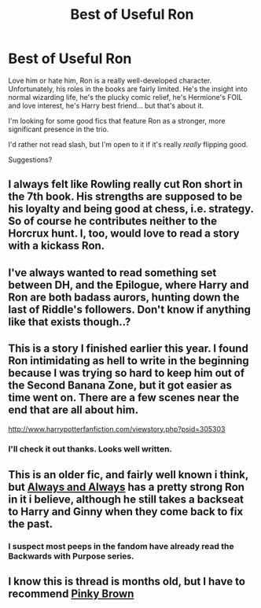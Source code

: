 #+TITLE: Best of Useful Ron

* Best of Useful Ron
:PROPERTIES:
:Author: jiltedtemplar
:Score: 14
:DateUnix: 1352757584.0
:DateShort: 2012-Nov-13
:END:
Love him or hate him, Ron is a really well-developed character. Unfortunately, his roles in the books are fairly limited. He's the insight into normal wizarding life, he's the plucky comic relief, he's Hermione's FOIL and love interest, he's Harry best friend... but that's about it.

I'm looking for some good fics that feature Ron as a stronger, more significant presence in the trio.

I'd rather not read slash, but I'm open to it if it's really /really/ flipping good.

Suggestions?


** I always felt like Rowling really cut Ron short in the 7th book. His strengths are supposed to be his loyalty and being good at chess, i.e. strategy. So of course he contributes neither to the Horcrux hunt. I, too, would love to read a story with a kickass Ron.
:PROPERTIES:
:Author: pallas_athene
:Score: 6
:DateUnix: 1352762175.0
:DateShort: 2012-Nov-13
:END:


** I've always wanted to read something set between DH, and the Epilogue, where Harry and Ron are both badass aurors, hunting down the last of Riddle's followers. Don't know if anything like that exists though..?
:PROPERTIES:
:Author: SC33
:Score: 4
:DateUnix: 1352767394.0
:DateShort: 2012-Nov-13
:END:


** This is a story I finished earlier this year. I found Ron intimidating as hell to write in the beginning because I was trying so hard to keep him out of the Second Banana Zone, but it got easier as time went on. There are a few scenes near the end that are all about him.

[[http://www.harrypotterfanfiction.com/viewstory.php?psid=305303]]
:PROPERTIES:
:Author: cambangst
:Score: 4
:DateUnix: 1352765956.0
:DateShort: 2012-Nov-13
:END:

*** I'll check it out thanks. Looks well written.
:PROPERTIES:
:Author: jiltedtemplar
:Score: 1
:DateUnix: 1353019137.0
:DateShort: 2012-Nov-16
:END:


** This is an older fic, and fairly well known i think, but [[http://www.fanfiction.net/s/4101650/1/Backward-With-Purpose-Part-I-Always-and-Always][Always and Always]] has a pretty strong Ron in it i believe, although he still takes a backseat to Harry and Ginny when they come back to fix the past.
:PROPERTIES:
:Author: chrisgocountyjr
:Score: 3
:DateUnix: 1352991614.0
:DateShort: 2012-Nov-15
:END:

*** I suspect most peeps in the fandom have already read the Backwards with Purpose series.
:PROPERTIES:
:Author: jiltedtemplar
:Score: 0
:DateUnix: 1353019084.0
:DateShort: 2012-Nov-16
:END:


** I know this is thread is months old, but I have to recommend [[http://www.fanfiction.net/u/1316097/Pinky-Brown][Pinky Brown]]
:PROPERTIES:
:Author: OwlPostAgain
:Score: 1
:DateUnix: 1367979513.0
:DateShort: 2013-May-08
:END:
